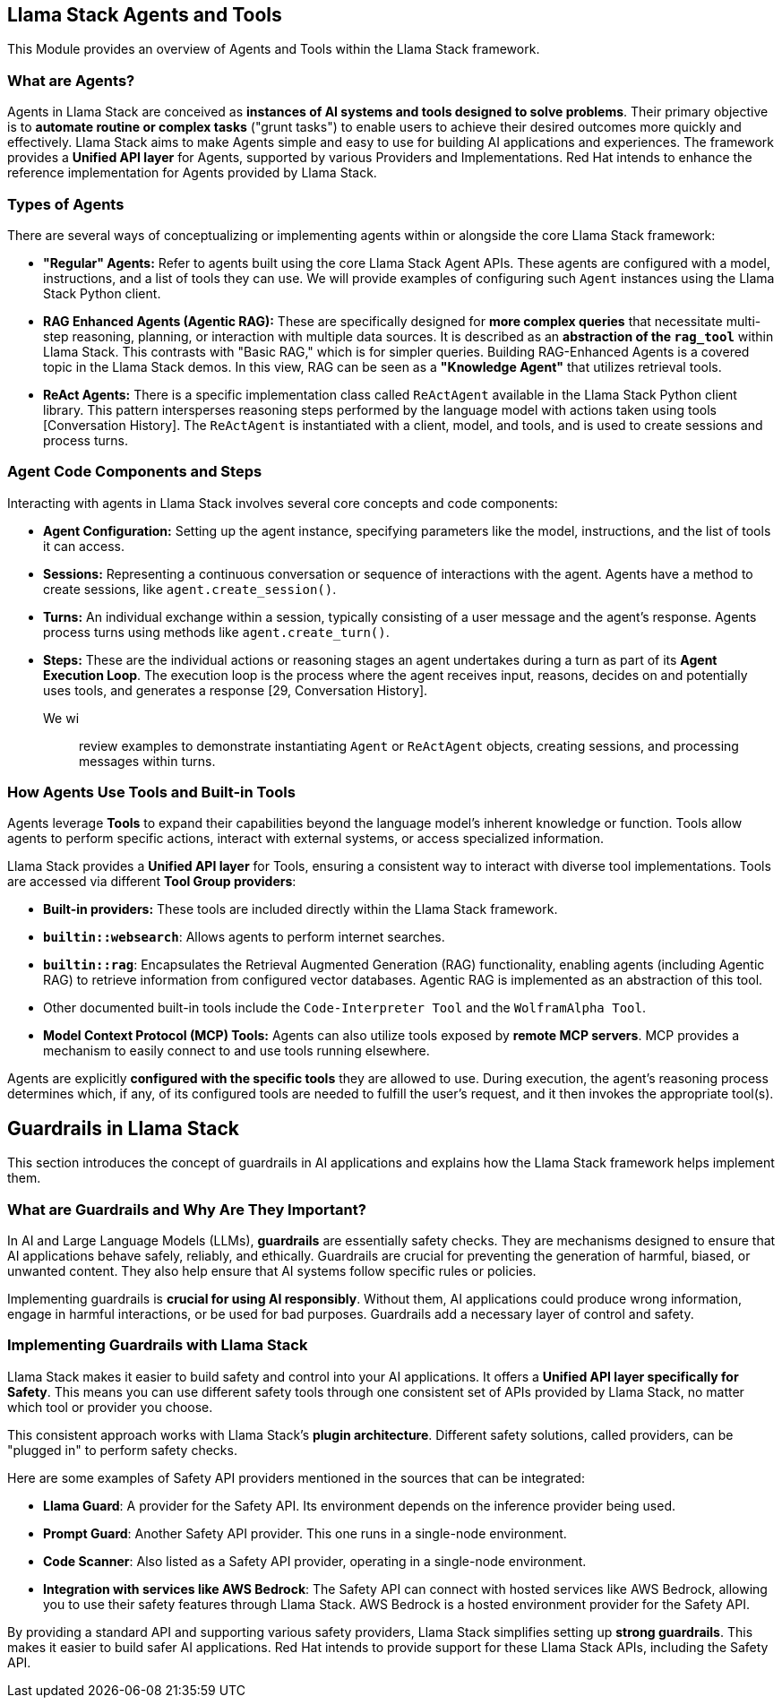 == Llama Stack Agents and Tools

This Module provides an overview of Agents and Tools within the Llama Stack framework.

=== What are Agents?

Agents in Llama Stack are conceived as **instances of AI systems and tools designed to solve problems**. Their primary objective is to **automate routine or complex tasks** ("grunt tasks") to enable users to achieve their desired outcomes more quickly and effectively. Llama Stack aims to make Agents simple and easy to use for building AI applications and experiences. The framework provides a **Unified API layer** for Agents, supported by various Providers and Implementations. Red Hat intends to enhance the reference implementation for Agents provided by Llama Stack.

=== Types of Agents

There are several ways of conceptualizing or implementing agents within or alongside the core Llama Stack framework:

*   **"Regular" Agents:** Refer to agents built using the core Llama Stack Agent APIs. These agents are configured with a model, instructions, and a list of tools they can use. We will provide examples of configuring such `Agent` instances using the Llama Stack Python client.
*   **RAG Enhanced Agents (Agentic RAG):** These are specifically designed for **more complex queries** that necessitate multi-step reasoning, planning, or interaction with multiple data sources. It is described as an **abstraction of the `rag_tool`** within Llama Stack. This contrasts with "Basic RAG," which is for simpler queries. Building RAG-Enhanced Agents is a covered topic in the Llama Stack demos. In this view, RAG can be seen as a **"Knowledge Agent"** that utilizes retrieval tools.
*   **ReAct Agents:** There is a specific implementation class called `ReActAgent` available in the Llama Stack Python client library. This pattern intersperses reasoning steps performed by the language model with actions taken using tools [Conversation History]. The `ReActAgent` is instantiated with a client, model, and tools, and is used to create sessions and process turns.

=== Agent Code Components and Steps

Interacting with agents in Llama Stack involves several core concepts and code components:

*   **Agent Configuration:** Setting up the agent instance, specifying parameters like the model, instructions, and the list of tools it can access.
*   **Sessions:** Representing a continuous conversation or sequence of interactions with the agent. Agents have a method to create sessions, like `agent.create_session()`.
*   **Turns:** An individual exchange within a session, typically consisting of a user message and the agent's response. Agents process turns using methods like `agent.create_turn()`.
*   **Steps:** These are the individual actions or reasoning stages an agent undertakes during a turn as part of its **Agent Execution Loop**. The execution loop is the process where the agent receives input, reasons, decides on and potentially uses tools, and generates a response [29, Conversation History].

We wi;; review examples to demonstrate instantiating `Agent` or `ReActAgent` objects, creating sessions, and processing messages within turns.

=== How Agents Use Tools and Built-in Tools

Agents leverage **Tools** to expand their capabilities beyond the language model's inherent knowledge or function. Tools allow agents to perform specific actions, interact with external systems, or access specialized information.

Llama Stack provides a **Unified API layer** for Tools, ensuring a consistent way to interact with diverse tool implementations. Tools are accessed via different **Tool Group providers**:

*   **Built-in providers:** These tools are included directly within the Llama Stack framework.
    *   **`builtin::websearch`**: Allows agents to perform internet searches.
    *   **`builtin::rag`**: Encapsulates the Retrieval Augmented Generation (RAG) functionality, enabling agents (including Agentic RAG) to retrieve information from configured vector databases. Agentic RAG is implemented as an abstraction of this tool.
    *   Other documented built-in tools include the `Code-Interpreter Tool` and the `WolframAlpha Tool`.
*   **Model Context Protocol (MCP) Tools:** Agents can also utilize tools exposed by **remote MCP servers**. MCP provides a mechanism to easily connect to and use tools running elsewhere.

Agents are explicitly **configured with the specific tools** they are allowed to use. During execution, the agent's reasoning process determines which, if any, of its configured tools are needed to fulfill the user's request, and it then invokes the appropriate tool(s).


== Guardrails in Llama Stack

This section introduces the concept of guardrails in AI applications and explains how the Llama Stack framework helps implement them.

=== What are Guardrails and Why Are They Important?

In AI and Large Language Models (LLMs), **guardrails** are essentially safety checks. They are mechanisms designed to ensure that AI applications behave safely, reliably, and ethically. Guardrails are crucial for preventing the generation of harmful, biased, or unwanted content. They also help ensure that AI systems follow specific rules or policies.

Implementing guardrails is **crucial for using AI responsibly**. Without them, AI applications could produce wrong information, engage in harmful interactions, or be used for bad purposes. Guardrails add a necessary layer of control and safety.

=== Implementing Guardrails with Llama Stack

Llama Stack makes it easier to build safety and control into your AI applications. It offers a **Unified API layer specifically for Safety**. This means you can use different safety tools through one consistent set of APIs provided by Llama Stack, no matter which tool or provider you choose.

This consistent approach works with Llama Stack's **plugin architecture**. Different safety solutions, called providers, can be "plugged in" to perform safety checks.

Here are some examples of Safety API providers mentioned in the sources that can be integrated:

*   **Llama Guard**: A provider for the Safety API. Its environment depends on the inference provider being used.
*   **Prompt Guard**: Another Safety API provider. This one runs in a single-node environment.
*   **Code Scanner**: Also listed as a Safety API provider, operating in a single-node environment.
*   **Integration with services like AWS Bedrock**: The Safety API can connect with hosted services like AWS Bedrock, allowing you to use their safety features through Llama Stack. AWS Bedrock is a hosted environment provider for the Safety API.

By providing a standard API and supporting various safety providers, Llama Stack simplifies setting up **strong guardrails**. This makes it easier to build safer AI applications. Red Hat intends to provide support for these Llama Stack APIs, including the Safety API.


